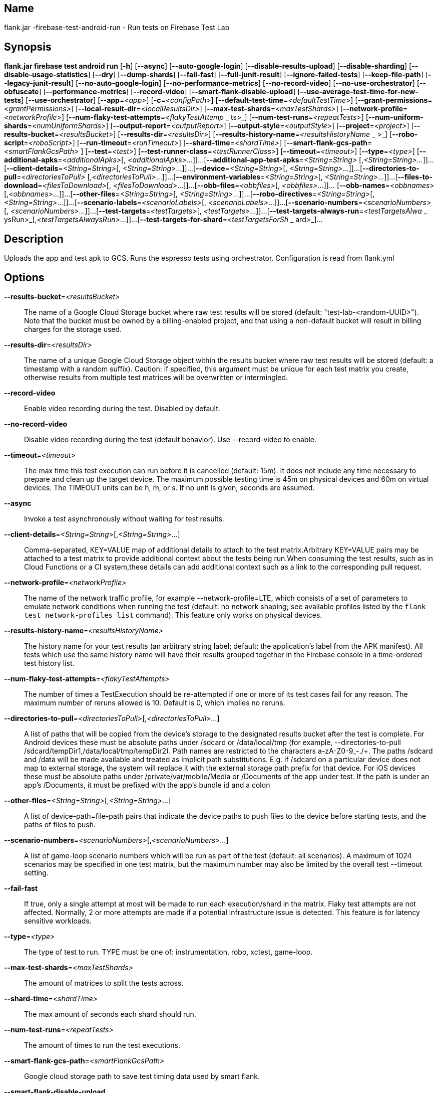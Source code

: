 // tag::picocli-generated-full-manpage[]

// tag::picocli-generated-man-section-name[]
== Name

flank.jar
-firebase-test-android-run - Run tests on Firebase Test Lab

// end::picocli-generated-man-section-name[]

// tag::picocli-generated-man-section-synopsis[]
== Synopsis

*flank.jar
 firebase test android run* [*-h*] [*--async*] [*--auto-google-login*]
                                     [*--disable-results-upload*]
                                     [*--disable-sharding*]
                                     [*--disable-usage-statistics*] [*--dry*]
                                     [*--dump-shards*] [*--fail-fast*]
                                     [*--full-junit-result*]
                                     [*--ignore-failed-tests*] [*--keep-file-path*]
                                     [*--legacy-junit-result*]
                                     [*--no-auto-google-login*]
                                     [*--no-performance-metrics*]
                                     [*--no-record-video*]
                                     [*--no-use-orchestrator*] [*--obfuscate*]
                                     [*--performance-metrics*] [*--record-video*]
                                     [*--smart-flank-disable-upload*]
                                     [*--use-average-test-time-for-new-tests*]
                                     [*--use-orchestrator*] [*--app*=_<app>_]
                                     [*-c*=_<configPath>_]
                                     [*--default-test-time*=_<defaultTestTime>_]
                                     [*--grant-permissions*=_<grantPermissions>_]
                                     [*--local-result-dir*=_<localResultsDir>_]
                                     [*--max-test-shards*=_<maxTestShards>_]
                                     [*--network-profile*=_<networkProfile>_]
                                     [*--num-flaky-test-attempts*=_<flakyTestAttemp_
                     _                ts>_] [*--num-test-runs*=_<repeatTests>_]
                                     [*--num-uniform-shards*=_<numUniformShards>_]
                                     [*--output-report*=_<outputReport>_]
                                     [*--output-style*=_<outputStyle>_]
                                     [*--project*=_<project>_]
                                     [*--results-bucket*=_<resultsBucket>_]
                                     [*--results-dir*=_<resultsDir>_]
                                     [*--results-history-name*=_<resultsHistoryName_
                  _                   >_] [*--robo-script*=_<roboScript>_]
                                     [*--run-timeout*=_<runTimeout>_]
                                     [*--shard-time*=_<shardTime>_]
                                     [*--smart-flank-gcs-path*=_<smartFlankGcsPath>_
                                     ] [*--test*=_<test>_]
                                     [*--test-runner-class*=_<testRunnerClass>_]
                                     [*--timeout*=_<timeout>_] [*--type*=_<type>_]
                                     [*--additional-apks*=_<additionalApks>_[,
                                     _<additionalApks>_...]]...
                                     [*--additional-app-test-apks*=_<String=String>_
                                     [,_<String=String>_...]]...
                                     [*--client-details*=_<String=String>_[,
                                     _<String=String>_...]]...
                                     [*--device*=_<String=String>_[,
                                     _<String=String>_...]]...
                                     [*--directories-to-pull*=_<directoriesToPull>_
                                     [,_<directoriesToPull>_...]]...
                                     [*--environment-variables*=_<String=String>_[,
                                     _<String=String>_...]]...
                                     [*--files-to-download*=_<filesToDownload>_[,
                                     _<filesToDownload>_...]]...
                                     [*--obb-files*=_<obbfiles>_[,
                                     _<obbfiles>_...]]... [*--obb-names*=_<obbnames>_
                                     [,_<obbnames>_...]]...
                                     [*--other-files*=_<String=String>_[,
                                     _<String=String>_...]]...
                                     [*--robo-directives*=_<String=String>_[,
                                     _<String=String>_...]]...
                                     [*--scenario-labels*=_<scenarioLabels>_[,
                                     _<scenarioLabels>_...]]...
                                     [*--scenario-numbers*=_<scenarioNumbers>_[,
                                     _<scenarioNumbers>_...]]...
                                     [*--test-targets*=_<testTargets>_[,
                                     _<testTargets>_...]]...
                                     [*--test-targets-always-run*=_<testTargetsAlwa_
                     _                ysRun>_[,_<testTargetsAlwaysRun>_...]]...
                                     [*--test-targets-for-shard*=_<testTargetsForSh_
                    _                 ard>_]...

// end::picocli-generated-man-section-synopsis[]

// tag::picocli-generated-man-section-description[]
== Description

Uploads the app and test apk to GCS.
Runs the espresso tests using orchestrator.
Configuration is read from flank.yml


// end::picocli-generated-man-section-description[]

// tag::picocli-generated-man-section-options[]
== Options

*--results-bucket*=_<resultsBucket>_::
  The name of a Google Cloud Storage bucket where raw test results will be stored (default: "test-lab-<random-UUID>"). Note that the bucket must be owned by a billing-enabled project, and that using a non-default bucket will result in billing charges for the storage used.

*--results-dir*=_<resultsDir>_::
  The name of a unique Google Cloud Storage object within the results bucket where raw test results will be stored (default: a timestamp with a random suffix). Caution: if specified, this argument must be unique for each test matrix you create, otherwise results from multiple test matrices will be overwritten or intermingled.

*--record-video*::
  Enable video recording during the test. Disabled by default.

*--no-record-video*::
  Disable video recording during the test (default behavior). Use --record-video to enable.

*--timeout*=_<timeout>_::
  The max time this test execution can run before it is cancelled (default: 15m). It does not include any time necessary to prepare and clean up the target device. The maximum possible testing time is 45m on physical devices and 60m on virtual devices. The TIMEOUT units can be h, m, or s. If no unit is given, seconds are assumed. 

*--async*::
  Invoke a test asynchronously without waiting for test results.

*--client-details*=_<String=String>_[,_<String=String>_...]::
  Comma-separated, KEY=VALUE map of additional details to attach to the test matrix.Arbitrary KEY=VALUE pairs may be attached to a test matrix to provide additional context about the tests being run.When consuming the test results, such as in Cloud Functions or a CI system,these details can add additional context such as a link to the corresponding pull request.

*--network-profile*=_<networkProfile>_::
  The name of the network traffic profile, for example --network-profile=LTE, which consists of a set of parameters to emulate network conditions when running the test (default: no network shaping; see available profiles listed by the `flank test network-profiles list` command). This feature only works on physical devices. 

*--results-history-name*=_<resultsHistoryName>_::
  The history name for your test results (an arbitrary string label; default: the application's label from the APK manifest). All tests which use the same history name will have their results grouped together in the Firebase console in a time-ordered test history list.

*--num-flaky-test-attempts*=_<flakyTestAttempts>_::
  The number of times a TestExecution should be re-attempted if one or more of its test cases fail for any reason. The maximum number of reruns allowed is 10. Default is 0, which implies no reruns.

*--directories-to-pull*=_<directoriesToPull>_[,_<directoriesToPull>_...]::
  A list of paths that will be copied from the device's storage to the designated results bucket after the test is complete. For Android devices these must be absolute paths under /sdcard or /data/local/tmp (for example, --directories-to-pull /sdcard/tempDir1,/data/local/tmp/tempDir2). Path names are restricted to the characters a-zA-Z0-9_-./+. The paths /sdcard and /data will be made available and treated as implicit path substitutions. E.g. if /sdcard on a particular device does not map to external storage, the system will replace it with the external storage path prefix for that device. For iOS devices these must be absolute paths under /private/var/mobile/Media or /Documents of the app under test. If the path is under an app's /Documents, it must be prefixed with the app's bundle id and a colon

*--other-files*=_<String=String>_[,_<String=String>_...]::
  A list of device-path=file-path pairs that indicate the device paths to push files to the device before starting tests, and the paths of files to push.

*--scenario-numbers*=_<scenarioNumbers>_[,_<scenarioNumbers>_...]::
  A list of game-loop scenario numbers which will be run as part of the test (default: all scenarios). A maximum of 1024 scenarios may be specified in one test matrix, but the maximum number may also be limited by the overall test --timeout setting.

*--fail-fast*::
  If true, only a single attempt at most will be made to run each execution/shard in the matrix. Flaky test attempts are not affected. Normally, 2 or more attempts are made if a potential infrastructure issue is detected. This feature is for latency sensitive workloads.

*--type*=_<type>_::
  The type of test to run. TYPE must be one of: instrumentation, robo, xctest, game-loop.

*--max-test-shards*=_<maxTestShards>_::
  The amount of matrices to split the tests across.

*--shard-time*=_<shardTime>_::
  The max amount of seconds each shard should run.

*--num-test-runs*=_<repeatTests>_::
  The amount of times to run the test executions.

*--smart-flank-gcs-path*=_<smartFlankGcsPath>_::
  Google cloud storage path to save test timing data used by smart flank.

*--smart-flank-disable-upload*::
  Disables smart flank JUnit XML uploading. Useful for preventing timing data from being updated.

*--disable-sharding*::
  Disable sharding.

*--test-targets-always-run*=_<testTargetsAlwaysRun>_[,_<testTargetsAlwaysRun>_...]::
  A list of one or more test methods to be added at the top of every shard. Flank doesn't ensure execution order of added tests.

*--files-to-download*=_<filesToDownload>_[,_<filesToDownload>_...]::
  A list of paths that will be downloaded from the resulting bucket to the local results folder after the test is complete. These must be absolute paths (for example, --files-to-download /images/tempDir1,/data/local/tmp/tempDir2). Path names are restricted to the characters a-zA-Z0-9_-./+.

*--project*=_<project>_::
  The Google Cloud Platform project name to use for this invocation. If omitted, then the project from the service account credential is used

*--local-result-dir*=_<localResultsDir>_::
  Saves test result to this local folder. Deleted before each run.

*--run-timeout*=_<runTimeout>_::
  The max time this test run can execute before it is cancelled (default: unlimited).

*--full-junit-result*::
  Enable create additional local junit result on local storage with failure nodes on passed flaky tests.

*--ignore-failed-tests*::
  Terminate with exit code 0 when there are failed tests. Useful for Fladle and other gradle plugins that don't expect the process to have a non-zero exit code. The JUnit XML is used to determine failure. (default: false)

*--keep-file-path*::
  Keeps the full path of downloaded files. Required when file names are not unique.

*--output-style*=_<outputStyle>_::
  Output style of execution status. May be one of [verbose, multi, single]. For runs with only one test execution the default value is 'verbose', in other cases 'multi' is used as the default. The output style 'multi' is not displayed correctly on consoles which don't support ansi codes, to avoid corrupted output use `single` or `verbose`.

*--disable-results-upload*::
  Disables flank results upload on gcloud storage.

*--default-test-time*=_<defaultTestTime>_::
  Set default test time used for calculating shards.

*--use-average-test-time-for-new-tests*::
  Enable using average time from previous tests duration when using SmartShard and tests did not run before.

*--disable-usage-statistics*::
  If set to true flank not send usage statistics.

*--output-report*=_<outputReport>_::
  Saves output results as parsable file and optionally upload it to Gcloud.

*-h*, *--help*::
  Prints this help message

*--dry*::
  Dry run on mock server

*-c*, *--config*=_<configPath>_::
  YAML config file path

*--obfuscate*::
  Replacing internal test names with unique identifiers when using --dump-shards option to avoid exposing internal details

*--device*=_<String=String>_[,_<String=String>_...]::
  A list of DIMENSION=VALUE pairs which specify a target device to test against. This flag may be repeated to specify multiple devices. The four device dimensions are: model, version, locale, and orientation. If any dimensions are omitted, they will use a default value. Omitting all of the preceding dimension-related flags will run tests against a single device using defaults for all four device dimensions.

*--app*=_<app>_::
  The path to the application binary file. The path may be in the local filesystem or in Google Cloud Storage using gs:// notation.

*--test*=_<test>_::
  The path to the binary file containing instrumentation tests. The given path may be in the local filesystem or in Google Cloud Storage using a URL beginning with gs://.

*--additional-apks*=_<additionalApks>_[,_<additionalApks>_...]::
  A list of up to 100 additional APKs to install, in addition to those being directly tested.The path may be in the local filesystem or in Google Cloud Storage using gs:// notation. 

*--auto-google-login*::
  Automatically log into the test device using a preconfigured Google account before beginning the test. Disabled by default.

*--no-auto-google-login*::
  Google account not logged in (default behavior). Use --auto-google-login to enable

*--use-orchestrator*::
  Whether each test runs in its own Instrumentation instance with the Android Test Orchestrator (default: Orchestrator is used. To disable, use --no-use-orchestrator). Orchestrator is only compatible with AndroidJUnitRunner v1.0 or higher. See https://developer.android.com/training/testing/junit-runner.html#using-android-test-orchestrator for more information about Android Test Orchestrator.

*--no-use-orchestrator*::
  Orchestrator is not used. See --use-orchestrator.

*--environment-variables*=_<String=String>_[,_<String=String>_...]::
  A comma-separated, key=value map of environment variables and their desired values. --environment-variables=coverage=true,coverageFile=/sdcard/coverage.ec The environment variables are mirrored as extra options to the am instrument -e KEY1 VALUE1 … command and passed to your test runner (typically AndroidJUnitRunner)If you want have downloaded coverage you need also set --directories-to-pull

*--grant-permissions*=_<grantPermissions>_::
  Whether to grant runtime permissions on the device before the test begins. By default, all permissions are granted. PERMISSIONS must be one of: all, none.

*--scenario-labels*=_<scenarioLabels>_[,_<scenarioLabels>_...]::
  A list of game-loop scenario labels (default: None). Each game-loop scenario may be labeled in the APK manifest file with one or more arbitrary strings, creating logical groupings (e.g. GPU_COMPATIBILITY_TESTS). If --scenario-numbers and --scenario-labels are specified together, Firebase Test Lab will first execute each scenario from --scenario-numbers. It will then expand each given scenario label into a list of scenario numbers marked with that label, and execute those scenarios.

*--obb-names*=_<obbnames>_[,_<obbnames>_...]::
  A list of OBB required filenames. OBB file name must conform to the format as specified by Android e.g. ## [main|patch].0300110.com.example.android.obb which will be installed into <shared-storage>/Android/obb/<package-name>/ on the device.

*--obb-files*=_<obbfiles>_[,_<obbfiles>_...]::
  A list of one or two Android OBB file names which will be copied to each test device before the tests will run (default: None). Each OBB file name must conform to the format as specified by Android (e.g. [main|patch].0300110.com.example.android.obb) and will be installed into <shared-storage>/Android/obb/<package-name>/ on the test device.

*--performance-metrics*::
  Monitor and record performance metrics: CPU, memory, network usage, and FPS (game-loop only). Disabled by default.

*--no-performance-metrics*::
  Disables performance metrics (default behavior). Use --performance-metrics to enable.

*--num-uniform-shards*=_<numUniformShards>_::
  Specifies the number of shards into which you want to evenly distribute test cases.The shards are run in parallel on separate devices. For example,if your test execution contains 20 test cases and you specify four shards, each shard executes five test cases.The number of shards should be less than the total number of test cases.The number of shards specified must be >= 1 and <= 50.This option cannot be used along max-test-shards and is not compatible with smart sharding.If you want to take benefits of smart sharding use max-test-shards.

*--test-runner-class*=_<testRunnerClass>_::
  The fully-qualified Java class name of the instrumentation test runner (default: the last name extracted from the APK manifest).

*--test-targets*=_<testTargets>_[,_<testTargets>_...]::
  A list of one or more test target filters to apply (default: run all test targets). Each target filter must be fully qualified with the package name, class name, or test annotation desired. Any test filter supported by am instrument -e … is supported. See https://developer.android.com/reference/android/support/test/runner/AndroidJUnitRunner for more information.

*--robo-directives*=_<String=String>_[,_<String=String>_...]::
  A comma-separated (<type>:<key>=<value>) map of robo_directives that you can use to customize the behavior of Robo test.
+
The type specifies the action type of the directive, which may take on values click, text or ignore.
+
If no type is provided, text will be used by default.
+
Each key should be the Android resource name of a target UI element and each value should be the text input for that element.
+
Values are only permitted for text type elements, so no value should be specified for click and ignore type elements.

*--robo-script*=_<roboScript>_::
  The path to a Robo Script JSON file.
+
The path may be in the local filesystem or in Google Cloud Storage using gs:// notation.
+
You can guide the Robo test to perform specific actions by recording a Robo Script in Android Studio and then specifying this argument.
+
Learn more at https://firebase.google.com/docs/test-lab/robo-ux-test#scripting. 

*--test-targets-for-shard*=_<testTargetsForShard>_::
  Specifies a group of packages, classes, and/or test cases to run in each shard (a group of test cases). The shards are run in parallel on separate devices. You can repeat this flag up to 50 times to specify multiple shards when one or more physical devices are selected, or up to 500 times when no physical devices are selected.
+
Note: If you include the flags --environment-variable or --test-targets when running --test-targets-for-shard, the flags are applied to all the shards you create

*--additional-app-test-apks*=_<String=String>_[,_<String=String>_...]::
  A list of app & test apks to include in the run. Useful for running multiple module tests within a single Flank run.

*--legacy-junit-result*::
  Fallback for legacy xml junit results parsing.

*--dump-shards*::
  Measures test shards from given test apks and writes them into android_shards.json file instead of executing.

// end::picocli-generated-man-section-options[]

// end::picocli-generated-full-manpage[]